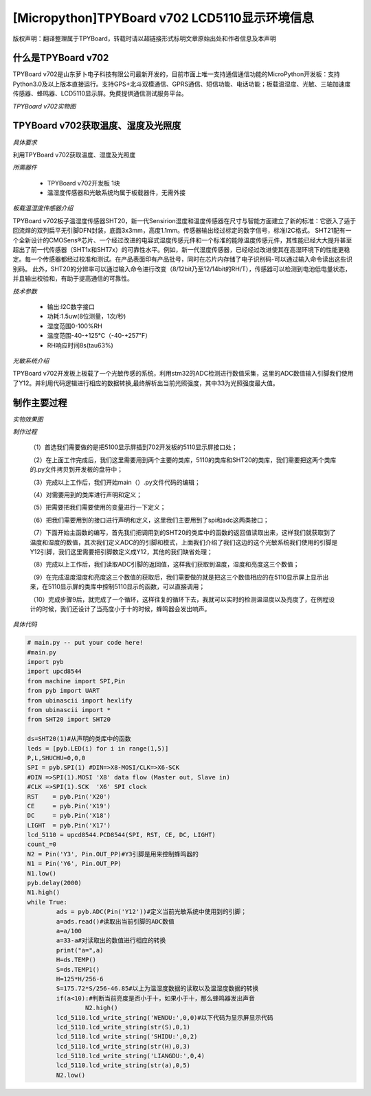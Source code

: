 [Micropython]TPYBoard v702 LCD5110显示环境信息
===================================================

版权声明：翻译整理属于TPYBoard，转载时请以超链接形式标明文章原始出处和作者信息及本声明

什么是TPYBoard v702
---------------------------

TPYBoard v702是山东萝卜电子科技有限公司最新开发的，目前市面上唯一支持通信通信功能的MicroPython开发板：支持Python3.0及以上版本直接运行。支持GPS+北斗双模通信、GPRS通信、短信功能、电话功能；板载温湿度、光敏、三轴加速度传感器、蜂鸣器、LCD5110显示屏。免费提供通信测试服务平台。

*TPYBoard v702实物图*

.. image:: http://www.tpyboard.com/ueditor/php/upload/image/20170426/1493188183717935.png


TPYBoard v702获取温度、湿度及光照度
------------------------------------------------------

*具体要求*

利用TPYBoard v702获取温度、湿度及光照度

*所需器件*

	- TPYBoard v702开发板 1块

	- 温湿度传感器和光敏系统均属于板载器件，无需外接

*板载温湿度传感器介绍*

TPYBoard v702板子温湿度传感器SHT20，新一代Sensirion湿度和温度传感器在尺寸与智能方面建立了新的标准：它嵌入了适于回流焊的双列扁平无引脚DFN封装，底面3x3mm，高度1.1mm。传感器输出经过标定的数字信号，标准I2C格式。
SHT21配有一个全新设计的CMOSens®芯片、一个经过改进的电容式湿度传感元件和一个标准的能隙温度传感元件，其性能已经大大提升甚至超出了前一代传感器（SHT1x和SHT7x）的可靠性水平。例如，新一代湿度传感器，已经经过改进使其在高湿环境下的性能更稳定。每一个传感器都经过校准和测试。在产品表面印有产品批号，同时在芯片内存储了电子识别码-可以通过输入命令读出这些识别码。
此外，SHT20的分辨率可以通过输入命令进行改变（8/12bit乃至12/14bit的RH/T），传感器可以检测到电池低电量状态，并且输出校验和，有助于提高通信的可靠性。

*技术参数*

		- 输出:I2C数字接口
		- 功耗:1.5uw(8位测量，1次/秒)
		- 湿度范围0-100%RH
		- 温度范围-40-+125℃（-40-+257℉）
		- RH响应时间8s(tau63%)

*光敏系统介绍*

TPYBoard v702开发板上板载了一个光敏传感的系统，利用stm32的ADC检测进行数值采集，这里的ADC数值输入引脚我们使用了Y12。并利用代码逻辑进行相应的数据转换,最终解析出当前光照强度，其中33为光照强度最大值。

制作主要过程
-----------------------

*实物效果图*

.. image:: http://www.tpyboard.com/ueditor/php/upload/image/20170425/1493091201375274.png

*制作过程*

	（1）首选我们需要做的是把5100显示屏插到702开发板的5110显示屏接口处；

	（2）在上面工作完成后，我们这里需要用到两个主要的类库，5110的类库和SHT20的类库，我们需要把这两个类库的.py文件拷贝到开发板的盘符中；

	（3）完成以上工作后，我们开始main（）.py文件代码的编辑；

	（4）对需要用到的类库进行声明和定义；

	（5）把需要把我们需要使用的变量进行一下定义；

	（6）把我们需要用到的接口进行声明和定义，这里我们主要用到了spi和adc这两类接口；

	（7）下面开始主函数的编写，首先我们把调用到的SHT20的类库中的函数的返回值读取出来，这样我们就获取到了温度和湿度的数值，其次我们定义ADC的的引脚和模式，上面我们介绍了我们这边的这个光敏系统我们使用的引脚是Y12引脚，我们这里需要把引脚数定义成Y12，其他的我们缺省处理；

	（8）完成以上工作后，我们读取ADC引脚的返回值，这样我们获取到温度，湿度和亮度这三个数值；

	（9）在完成温度湿度和亮度这三个数值的获取后，我们需要做的就是把这三个数值相应的在5110显示屏上显示出来，在5110显示屏的类库中控制5110显示的函数，可以直接调用；

	（10）完成步骤9后，就完成了一个循环，这样往复的循环下去，我就可以实时的检测温湿度以及亮度了，在例程设计的时候，我们还设计了当亮度小于十的时候，蜂鸣器会发出响声。

*具体代码*

.. code-block:: python

	# main.py -- put your code here!
	#main.py
	import pyb
	import upcd8544
	from machine import SPI,Pin
	from pyb import UART
	from ubinascii import hexlify
	from ubinascii import *
	from SHT20 import SHT20

	ds=SHT20(1)#从声明的类库中的函数
	leds = [pyb.LED(i) for i in range(1,5)]
	P,L,SHUCHU=0,0,0
	SPI = pyb.SPI(1) #DIN=>X8-MOSI/CLK=>X6-SCK
	#DIN =>SPI(1).MOSI 'X8' data flow (Master out, Slave in)
	#CLK =>SPI(1).SCK  'X6' SPI clock
	RST    = pyb.Pin('X20')
	CE     = pyb.Pin('X19')
	DC     = pyb.Pin('X18')
	LIGHT  = pyb.Pin('X17')
	lcd_5110 = upcd8544.PCD8544(SPI, RST, CE, DC, LIGHT)
	count_=0
	N2 = Pin('Y3', Pin.OUT_PP)#Y3引脚是用来控制蜂鸣器的
	N1 = Pin('Y6', Pin.OUT_PP)
	N1.low()
	pyb.delay(2000)
	N1.high()
	while True:
		ads = pyb.ADC(Pin('Y12'))#定义当前光敏系统中使用到的引脚；
		a=ads.read()#读取出当前引脚的ADC数值
		a=a/100
		a=33-a#对读取出的数值进行相应的转换
		print("a=",a)
		H=ds.TEMP()
		S=ds.TEMP1()
		H=125*H/256-6
		S=175.72*S/256-46.85#以上为温湿度数据的读取以及温湿度数据的转换
		if(a<10):#判断当前亮度是否小于十，如果小于十，那么蜂鸣器发出声音
			N2.high()
		lcd_5110.lcd_write_string('WENDU:',0,0)#以下代码为显示屏显示代码
		lcd_5110.lcd_write_string(str(S),0,1)
		lcd_5110.lcd_write_string('SHIDU:',0,2)
		lcd_5110.lcd_write_string(str(H),0,3)
		lcd_5110.lcd_write_string('LIANGDU:',0,4)
		lcd_5110.lcd_write_string(str(a),0,5)
		N2.low()
